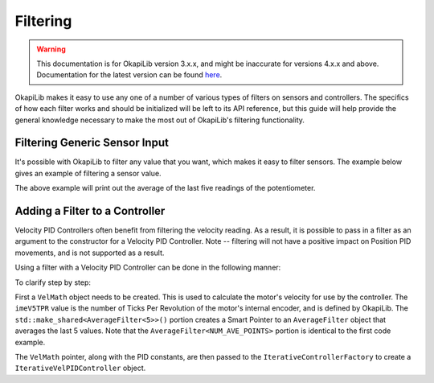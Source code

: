 =========
Filtering
=========

.. warning:: This documentation is for OkapiLib version 3.x.x, and might be inaccurate for versions 4.x.x and above. Documentation for the latest version can be found
         `here <https://okapilib.github.io/OkapiLib/index.html>`_.

OkapiLib makes it easy to use any one of a number of various types of filters on sensors and controllers.
The specifics of how each filter works and should be initialized will be left to its API reference,
but this guide will help provide the general knowledge necessary to make the most out of OkapiLib's
filtering functionality.

Filtering Generic Sensor Input
==============================

It's possible with OkapiLib to filter any value that you want, which makes it easy to filter sensors.
The example below gives an example of filtering a sensor value.

.. highlight: cpp
.. code-block:: cpp
   :linenos:

   using namespace okapi;

   const int POTENTIOMETER_PORT = 1;
   const int NUM_AVE_POINTS = 5;

   Potentiometer exampleSensor(POTENTIOMETER_PORT);
   AverageFilter<NUM_AVE_POINTS> exampleFilter;

   void opcontrol() {
     while (true) {
       std::cout << "Current Sensor Reading: " << exampleFilter.filter(exampleSensor.get());
       pros::Task::delay(10);
     }
   }

The above example will print out the average of the last five readings of the potentiometer.

Adding a Filter to a Controller
===============================

Velocity PID Controllers often benefit from filtering the velocity reading. As a result, it is possible
to pass in a filter as an argument to the constructor for a Velocity PID Controller. Note -- filtering
will not have a positive impact on Position PID movements, and is not supported as a result.

Using a filter with a Velocity PID Controller can be done in the following manner:

.. highlight: cpp
.. code-block:: cpp
   :linenos:

   using namespace okapi;

   const double kP = 0.001;
   const double kD = 0.0001;
   const double kF = 0.0;
   const double kSF = 0.0;
   const int NUM_AVE_POINTS = 5;

   auto velMathArgs = VelMathArgs(imev5TPR, std::make_shared<AverageFilter<NUM_AVE_POINTS>>());
   auto exampleController = IterativeControllerFactory::velPID(kP, kD, kF, kSF, velMathArgs);

   void opcontrol() {
   }

To clarify step by step:

First a ``VelMath`` object needs to be created. This is used to calculate the motor's velocity for
use by the controller. The ``imeV5TPR`` value is the number of Ticks Per Revolution of the motor's
internal encoder, and is defined by OkapiLib. The ``std::make_shared<AverageFilter<5>>()`` portion
creates a Smart Pointer to an ``AverageFilter`` object that averages the last 5 values. Note that
the ``AverageFilter<NUM_AVE_POINTS>`` portion is identical to the first code example.

The ``VelMath`` pointer, along with the PID constants, are then passed to the ``IterativeControllerFactory``
to create a ``IterativeVelPIDController`` object.

